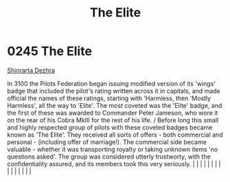 :PROPERTIES:
:ID:       3370d8ad-972f-466c-ad02-8a9c141ba656
:END:
#+title: The Elite
#+filetags: :beacon:
*     0245  The Elite
[[id:c6b67ab9-66c5-4636-a978-2ca3a9ab012c][Shinrarta Dezhra]]  

In 3100 the Pilots Federation began issuing modified version of its 'wings' badge that included the pilot's rating written across it in capitals, and made official the names of these ratings, starting with 'Harmless, then 'Mostly Harmless', all the way to 'Elite'. The most coveted was the 'Elite' badge, and the first of these was awarded to Commander Peter Jameson, who wore it on the rear of his Cobra MkIII for the rest of his life. / Before long this small and highly respected group of pilots with these coveted badges became known as 'The Elite'. They received all sorts of offers - both commercial and personal - (including offer of marriage!). The commercial side became valuable - whether it was transporting royalty or taking unknown items 'no questions asked'. The group was considered utterly trustworty, with the confidentiality assured, and its members took this very seriously.                                                                                                                                                                                                                                                                                                                                                                                                                                                                                                                                                                                                                                                                                                                                                                                                                                                                                                                                                                                                                                                                                                                                                                                                                                                                                                                                                                                                                                                                                                                                                                                                                                                                                                                                                                                                                                                                                                                                                                                                                                                                                                                     |   |   |                                                                                                                                                                                                                                                                                                                                                                                                                                                                                                                                                                                                                                                                                                                                                                                                                                                                                                                                                                                                                       |   |   |   |   |   |   |   |   |   |   |   |   

[[file:img/beacons/0245.png]]

